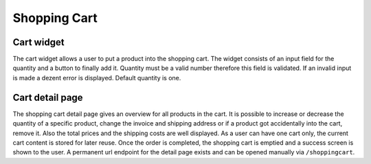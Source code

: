 Shopping Cart
=============

Cart widget
-----------

The cart widget allows a user to put a product into the shopping cart. The widget
consists of an input field for the quantity and a button to finally add it.
Quantity must be a valid number therefore this field is validated. If an invalid
input is made a dezent error is displayed. Default quantity is one.

Cart detail page
----------------

The shopping cart detail page gives an overview for all products in the cart. It
is possible to increase or decrease the quantity of a specific product, change
the invoice and shipping address or if a product got accidentally into the cart,
remove it. Also the total prices and the shipping costs are well displayed.
As a user can have one cart only, the current cart content is stored for later
reuse. Once the order is completed, the shopping cart is emptied and a success
screen is shown to the user. A permanent url endpoint for the detail page exists
and can be opened manually via ``/shoppingcart``.

